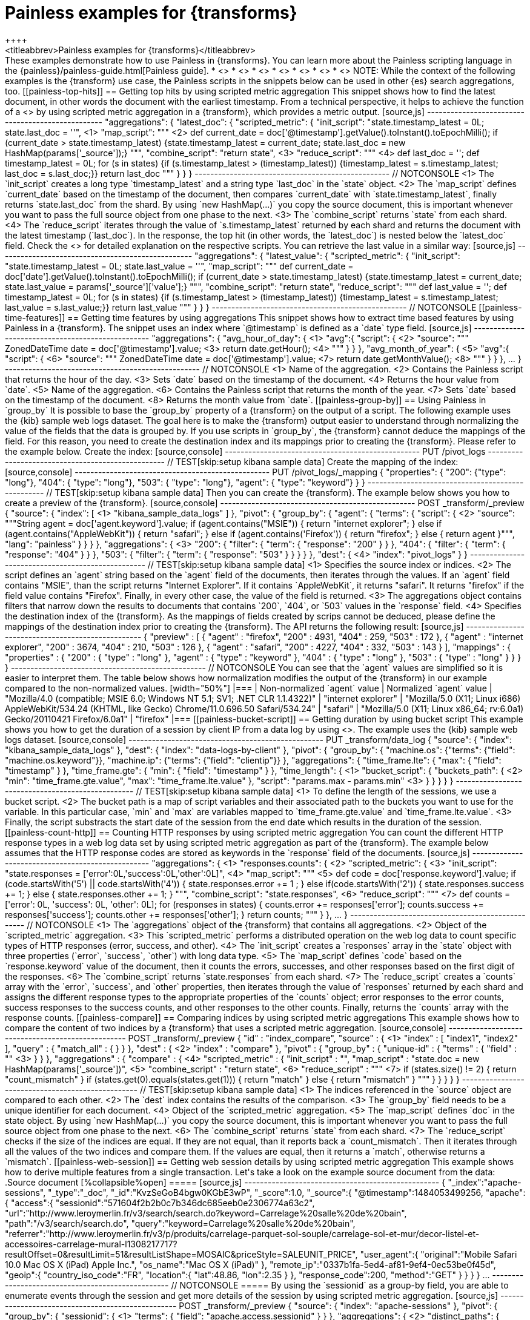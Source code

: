 [role="xpack"]
[testenv="basic"]
[[transform-painless-examples]]
= Painless examples for {transforms}
++++
<titleabbrev>Painless examples for {transforms}</titleabbrev>
++++

These examples demonstrate how to use Painless in {transforms}. You can learn 
more about the Painless scripting language in the 
{painless}/painless-guide.html[Painless guide].

* <<painless-top-hits>>
* <<painless-time-features>>
* <<painless-group-by>>
* <<painless-bucket-script>>
* <<painless-count-http>>
* <<painless-compare>>
* <<painless-web-session>>

NOTE: While the context of the following examples is the {transform} use case, 
the Painless scripts in the snippets below can be used in other {es} search 
aggregations, too.

[[painless-top-hits]]
== Getting top hits by using scripted metric aggregation

This snippet shows how to find the latest document, in other words the document 
with the earliest timestamp. From a technical perspective, it helps to achieve 
the function of a <<search-aggregations-metrics-top-hits-aggregation>> by using 
scripted metric aggregation in a {transform}, which provides a metric output.

[source,js]
--------------------------------------------------
"aggregations": {
  "latest_doc": { 
    "scripted_metric": {
      "init_script": "state.timestamp_latest = 0L; state.last_doc = ''", <1>
      "map_script": """ <2>
        def current_date = doc['@timestamp'].getValue().toInstant().toEpochMilli(); 
        if (current_date > state.timestamp_latest) 
        {state.timestamp_latest = current_date;
        state.last_doc = new HashMap(params['_source']);}
      """,
      "combine_script": "return state", <3>
      "reduce_script": """ <4>
        def last_doc = '';
        def timestamp_latest = 0L;
        for (s in states) {if (s.timestamp_latest > (timestamp_latest))
        {timestamp_latest = s.timestamp_latest; last_doc = s.last_doc;}} 
        return last_doc
      """
    }
  }
}
--------------------------------------------------
// NOTCONSOLE

<1> The `init_script` creates a long type `timestamp_latest` and a string type 
`last_doc` in the `state` object.
<2> The `map_script` defines `current_date` based on the timestamp of the 
document, then compares `current_date` with `state.timestamp_latest`, finally 
returns `state.last_doc` from the shard. By using `new HashMap(...)` you copy 
the source document, this is important whenever you want to pass the full source 
object from one phase to the next.
<3> The `combine_script` returns `state` from each shard.
<4> The `reduce_script` iterates through the value of `s.timestamp_latest` 
returned by each shard and returns the document with the latest timestamp 
(`last_doc`). In the response, the top hit (in other words, the `latest_doc`) is 
nested below the `latest_doc` field.

Check the
<<scripted-metric-aggregation-scope,scope of scripts>>
for detailed explanation on the respective scripts.

You can retrieve the last value in a similar way: 

[source,js]
--------------------------------------------------
"aggregations": {
  "latest_value": {
    "scripted_metric": {
      "init_script": "state.timestamp_latest = 0L; state.last_value = ''",
      "map_script": """
        def current_date = doc['date'].getValue().toInstant().toEpochMilli(); 
        if (current_date > state.timestamp_latest) 
        {state.timestamp_latest = current_date;
        state.last_value = params['_source']['value'];}
      """,
      "combine_script": "return state",
      "reduce_script": """
        def last_value = '';
        def timestamp_latest = 0L; 
        for (s in states) {if (s.timestamp_latest > (timestamp_latest)) 
        {timestamp_latest = s.timestamp_latest; last_value = s.last_value;}} 
        return last_value
      """
    }
  }
}
--------------------------------------------------
// NOTCONSOLE

[[painless-time-features]]
== Getting time features by using aggregations

This snippet shows how to extract time based features by using Painless in a 
{transform}. The snippet uses an index where `@timestamp` is defined as a `date` 
type field.

[source,js]
--------------------------------------------------
"aggregations": {
  "avg_hour_of_day": { <1>
    "avg":{
      "script": { <2>
        "source": """
          ZonedDateTime date =  doc['@timestamp'].value; <3>
          return date.getHour(); <4>
        """
      }
    }  
  },
  "avg_month_of_year": { <5>
    "avg":{
      "script": { <6> 
        "source": """
          ZonedDateTime date =  doc['@timestamp'].value; <7>
          return date.getMonthValue(); <8>
        """
      }
    }
  },
 ...
}
--------------------------------------------------
// NOTCONSOLE

<1> Name of the aggregation.
<2> Contains the Painless script that returns the hour of the day.
<3> Sets `date` based on the timestamp of the document.
<4> Returns the hour value from `date`.
<5> Name of the aggregation.
<6> Contains the Painless script that returns the month of the year.
<7> Sets `date` based on the timestamp of the document.
<8> Returns the month value from `date`.

[[painless-group-by]]
== Using Painless in `group_by`

It is possible to base the `group_by` property of a {transform} on the output of 
a script. The following example uses the {kib} sample web logs dataset. The goal 
here is to make the {transform} output easier to understand through normalizing 
the value of the fields that the data is grouped by.

If you use scripts in `group_by`, the {transform} cannot deduce the mappings of 
the field. For this reason, you need to create the destination index and its 
mappings prior to creating the {transform}. Please refer to the example below.


Create the index:

[source,console]
--------------------------------------------------
PUT /pivot_logs
--------------------------------------------------
// TEST[skip:setup kibana sample data]


Create the mapping of the index:

[source,console]
--------------------------------------------------
PUT /pivot_logs/_mapping
{
  "properties": {
    "200": {"type": "long"},
    "404":  { "type": "long"},
    "503":  { "type": "long"},
    "agent":  { "type": "keyword"}
  }
}
--------------------------------------------------
// TEST[skip:setup kibana sample data]

Then you can create the {transform}. The example below shows you how to create a 
preview of the {transform}.

[source,console]
--------------------------------------------------
POST _transform/_preview
{
  "source": {
    "index": [ <1>
      "kibana_sample_data_logs"
    ]
  },
  "pivot": {
    "group_by": {
      "agent": {
        "terms": {
          "script": { <2>
            "source": """String agent = doc['agent.keyword'].value; 
            if (agent.contains("MSIE")) { 
              return "internet explorer";
            } else if (agent.contains("AppleWebKit")) { 
              return "safari"; 
            } else if (agent.contains('Firefox')) { 
              return "firefox";
            } else { return agent }""",
            "lang": "painless"
          }
        }
      }
    },
    "aggregations": { <3>
      "200": {
        "filter": {
          "term": {
            "response": "200"
          }
        }
      },
      "404": {
        "filter": {
          "term": {
            "response": "404"
          }
        }
      },
      "503": {
        "filter": {
          "term": {
            "response": "503"
          }
        }
      }
    }
  },
  "dest": { <4>
    "index": "pivot_logs"
  }
} 
--------------------------------------------------
// TEST[skip:setup kibana sample data]

<1> Specifies the source index or indices.
<2> The script defines an `agent` string based on the `agent` field of the 
documents, then iterates through the values. If an `agent` field contains 
"MSIE", than the script returns "Internet Explorer". If it contains 
`AppleWebKit`, it returns "safari". It returns "firefox" if the field value 
contains "Firefox". Finally, in every other case, the value of the field is 
returned.
<3> The aggregations object contains filters that narrow down the results to 
documents that contains `200`, `404`, or `503` values in the `response` field.
<4> Specifies the destination index of the {transform}. As the mappings of 
fields created by scrips cannot be deduced, please define the mappings of the 
destination index prior to creating the {transform}.


The API returns the following result:

[source,js]
--------------------------------------------------
{
  "preview" : [
    {
      "agent" : "firefox",
      "200" : 4931,
      "404" : 259,
      "503" : 172
    },
    {
      "agent" : "internet explorer",
      "200" : 3674,
      "404" : 210,
      "503" : 126
    },
    {
      "agent" : "safari",
      "200" : 4227,
      "404" : 332,
      "503" : 143
    }
  ],
  "mappings" : {
    "properties" : {
      "200" : {
        "type" : "long"
      },
      "agent" : {
        "type" : "keyword"
      },
      "404" : {
        "type" : "long"
      },
      "503" : {
        "type" : "long"
      }
    }
  }
}
--------------------------------------------------
// NOTCONSOLE

You can see that the `agent` values are simplified so it is easier to interpret 
them. The table below shows how normalization modifies the output of the 
{transform} in our example compared to the non-normalized values.

[width="50%"]

|===
| Non-normalized `agent` value                                                 | Normalized `agent` value 

| "Mozilla/4.0 (compatible; MSIE 6.0; Windows NT 5.1; SV1; .NET CLR 1.1.4322)" | "internet explorer"
| "Mozilla/5.0 (X11; Linux i686) AppleWebKit/534.24 (KHTML, like Gecko) Chrome/11.0.696.50 Safari/534.24" | "safari"
| "Mozilla/5.0 (X11; Linux x86_64; rv:6.0a1) Gecko/20110421 Firefox/6.0a1" | "firefox"
|===

[[painless-bucket-script]]
== Getting duration by using bucket script

This example shows you how to get the duration of a session by client IP from a 
data log by using 
<<search-aggregations-pipeline-bucket-script-aggregation,bucket script>>. 
The example uses the {kib} sample web logs dataset.

[source,console]
--------------------------------------------------
PUT _transform/data_log
{
  "source": {
    "index": "kibana_sample_data_logs"
  },
  "dest": {
    "index": "data-logs-by-client"
  },
  "pivot": {
    "group_by": {
      "machine.os": {"terms": {"field": "machine.os.keyword"}},
      "machine.ip": {"terms": {"field": "clientip"}}
    },
    "aggregations": {
      "time_frame.lte": {
        "max": {
          "field": "timestamp"
        }
      },
      "time_frame.gte": {
        "min": {
          "field": "timestamp"
        }
      },
      "time_length": { <1>
        "bucket_script": {
          "buckets_path": { <2>
            "min": "time_frame.gte.value",
            "max": "time_frame.lte.value"
          },
          "script": "params.max - params.min" <3>
        }
      }
    }
  }
}
--------------------------------------------------
// TEST[skip:setup kibana sample data]

<1> To define the length of the sessions, we use a bucket script.
<2> The bucket path is a map of script variables and their associated path to 
the buckets you want to use for the variable. In this particular case, `min` and 
`max` are variables mapped to `time_frame.gte.value` and `time_frame.lte.value`.
<3> Finally, the script substracts the start date of the session from the end 
date which results in the duration of the session.

[[painless-count-http]]
== Counting HTTP responses by using scripted metric aggregation

You can count the different HTTP response types in a web log data set by using 
scripted metric aggregation as part of the {transform}. The example below 
assumes that the HTTP response codes are stored as keywords in the `response` 
field of the documents.

[source,js]
--------------------------------------------------
"aggregations": { <1>
  "responses.counts": { <2>
    "scripted_metric": { <3>
      "init_script": "state.responses = ['error':0L,'success':0L,'other':0L]", <4>
      "map_script": """ <5>
        def code = doc['response.keyword'].value;
        if (code.startsWith('5') || code.startsWith('4')) {
          state.responses.error += 1 ;
        } else if(code.startsWith('2')) {
          state.responses.success += 1;
        } else {
          state.responses.other += 1;
        }
        """,
      "combine_script": "state.responses", <6>
      "reduce_script": """ <7>
        def counts = ['error': 0L, 'success': 0L, 'other': 0L];
        for (responses in states) {
          counts.error += responses['error'];
          counts.success += responses['success'];
          counts.other += responses['other'];
        }
        return counts;
        """
      }
    },
  ...  
}
--------------------------------------------------
// NOTCONSOLE

<1> The `aggregations` object of the {transform} that contains all aggregations.
<2> Object of the `scripted_metric` aggregation.
<3> This `scripted_metric` performs a distributed operation on the web log data 
to count specific types of HTTP responses (error, success, and other).
<4> The `init_script` creates a `responses` array in the `state` object with 
three properties (`error`, `success`, `other`) with long data type.
<5> The `map_script` defines `code` based on the `response.keyword` value of the 
document, then it counts the errors, successes, and other responses based on the 
first digit of the responses.
<6> The `combine_script` returns `state.responses` from each shard.
<7> The `reduce_script` creates a `counts` array with the `error`, `success`, 
and `other` properties, then iterates through the value of `responses` returned 
by each shard and assigns the different response types to the appropriate 
properties of the `counts` object; error responses to the error counts, success 
responses to the success counts, and other responses to the other counts. 
Finally, returns the `counts` array with the response counts.

[[painless-compare]]
== Comparing indices by using scripted metric aggregations

This example shows how to compare the content of two indices by a {transform} 
that uses a scripted metric aggregation. 

[source,console]
--------------------------------------------------
POST _transform/_preview
{
  "id" : "index_compare",
  "source" : { <1>
    "index" : [
      "index1",
      "index2"
    ],
    "query" : {
      "match_all" : { }
    }
  },
  "dest" : { <2>
    "index" : "compare"
  },
  "pivot" : {
    "group_by" : {
      "unique-id" : {
        "terms" : {
          "field" : "<unique-id-field>" <3>
        }
      }
    },
    "aggregations" : {
      "compare" : { <4>
        "scripted_metric" : {
          "init_script" : "",
          "map_script" : "state.doc = new HashMap(params['_source'])", <5>
          "combine_script" : "return state", <6>
          "reduce_script" : """ <7>
            if (states.size() != 2) {
              return "count_mismatch"
            }
            if (states.get(0).equals(states.get(1))) {
              return "match"
            } else {
              return "mismatch"
            }
            """
        }
      }
    }
  }
}
--------------------------------------------------
// TEST[skip:setup kibana sample data]

<1> The indices referenced in the `source` object are compared to each other.
<2> The `dest` index contains the results of the comparison.
<3> The `group_by` field needs to be a unique identifier for each document.
<4> Object of the `scripted_metric` aggregation.
<5> The `map_script` defines `doc` in the state object. By using 
`new HashMap(...)` you copy the source document, this is important whenever you 
want to pass the full source object from one phase to the next.
<6> The `combine_script` returns `state` from each shard.
<7> The `reduce_script` checks if the size of the indices are equal. If they are 
not equal, than it reports back a `count_mismatch`. Then it iterates through all 
the values of the two indices and compare them. If the values are equal, then it 
returns a `match`, otherwise returns a `mismatch`.

[[painless-web-session]]
== Getting web session details by using scripted metric aggregation

This example shows how to derive multiple features from a single transaction. 
Let's take a look on the example source document from the data:

.Source document
[%collapsible%open]
=====
[source,js]
--------------------------------------------------
{
  "_index":"apache-sessions",
  "_type":"_doc",
  "_id":"KvzSeGoB4bgw0KGbE3wP",
  "_score":1.0,
  "_source":{
    "@timestamp":1484053499256,
    "apache":{
      "access":{
        "sessionid":"571604f2b2b0c7b346dc685eeb0e2306774a63c2",
        "url":"http://www.leroymerlin.fr/v3/search/search.do?keyword=Carrelage%20salle%20de%20bain",
        "path":"/v3/search/search.do",
        "query":"keyword=Carrelage%20salle%20de%20bain",
        "referrer":"http://www.leroymerlin.fr/v3/p/produits/carrelage-parquet-sol-souple/carrelage-sol-et-mur/decor-listel-et-accessoires-carrelage-mural-l1308217717?resultOffset=0&resultLimit=51&resultListShape=MOSAIC&priceStyle=SALEUNIT_PRICE",
        "user_agent":{
          "original":"Mobile Safari 10.0 Mac OS X (iPad) Apple Inc.",
          "os_name":"Mac OS X (iPad)"
        },
        "remote_ip":"0337b1fa-5ed4-af81-9ef4-0ec53be0f45d",
        "geoip":{
          "country_iso_code":"FR",
          "location":{
            "lat":48.86,
            "lon":2.35
          }
        },
        "response_code":200,
        "method":"GET"
      }
    }
  }
}
...
--------------------------------------------------
// NOTCONSOLE
=====


By using the `sessionid` as a group-by field, you are able to enumerate events 
through the session and get more details of the session by using scripted metric 
aggregation.

[source,js]
--------------------------------------------------
POST _transform/_preview
{
  "source": {
    "index": "apache-sessions"
  },
  "pivot": {
    "group_by": {
      "sessionid": { <1>
        "terms": {
          "field": "apache.access.sessionid"
        }
      }
    },
    "aggregations": { <2>
      "distinct_paths": { 
        "cardinality": {
          "field": "apache.access.path"
        }
      },
      "num_pages_viewed": {
        "value_count": {
          "field": "apache.access.url"
        }
      },
      "session_details": {
        "scripted_metric": {
          "init_script": "state.docs = []", <3>
          "map_script": """ <4>
            Map span = [
              '@timestamp':doc['@timestamp'].value, 
              'url':doc['apache.access.url'].value,
              'referrer':doc['apache.access.referrer'].value
            ]; 
            state.docs.add(span)
          """,
          "combine_script": "return state.docs;", <5>
          "reduce_script": """ <6>
            def all_docs = []; 
            for (s in states) { 
              for (span in s) { 
                all_docs.add(span); 
              }
            }
            all_docs.sort((HashMap o1, HashMap o2)->o1['@timestamp'].millis.compareTo(o2['@timestamp'].millis)); 
            def size = all_docs.size();
            def min_time = all_docs[0]['@timestamp'];
            def max_time = all_docs[size-1]['@timestamp'];
            def duration = max_time.millis - min_time.millis;
            def entry_page = all_docs[0]['url'];
            def exit_path = all_docs[size-1]['url'];
            def first_referrer = all_docs[0]['referrer'];
            def ret = new HashMap();
            ret['first_time'] = min_time;
            ret['last_time'] = max_time;
            ret['duration'] = duration;
            ret['entry_page'] = entry_page;
            ret['exit_path'] = exit_path;
            ret['first_referrer'] = first_referrer;
            return ret;
          """
        }
      }
    }
  }
}
--------------------------------------------------
// NOTCONSOLE

<1> The data is grouped by `sessionid`.
<2> The aggregations counts the number of paths and enumerate the viewed pages 
during the session.
<3> The `init_script` creates an array type `doc` in the `state` object.
<4> The `map_script` defines a `span` array with a timestamp, a URL, and a 
referrer value which are based on the corresponding values of the document, then 
adds the value of the `span` array to the `doc` object.
<5> The `combine_script` returns `state.docs` from each shard.
<6> The `reduce_script` defines various objects like `min_time`, `max_time`, and 
`duration` based on the document fields, then declares a `ret` object, and 
copies the source document by using `new HashMap ()`. Next, the script defines 
`first_time`, `last_time`, `duration` and other fields inside the `ret` object 
based on the corresponding object defined earlier, finally returns `ret`.

The API call results in a similar response:

[source,js]
--------------------------------------------------
{
  "num_pages_viewed" : 2.0,
  "session_details" : {
    "duration" : 131374,
    "first_referrer" : "https://www.bing.com/",
    "entry_page" : "http://www.leroymerlin.fr/v3/p/produits/materiaux-menuiserie/porte-coulissante-porte-interieure-escalier-et-rambarde/barriere-de-securite-l1308218463",
    "first_time" : "2017-01-10T21:22:52.982Z",
    "last_time" : "2017-01-10T21:25:04.356Z",
    "exit_path" : "http://www.leroymerlin.fr/v3/p/produits/materiaux-menuiserie/porte-coulissante-porte-interieure-escalier-et-rambarde/barriere-de-securite-l1308218463?__result-wrapper?pageTemplate=Famille%2FMat%C3%A9riaux+et+menuiserie&resultOffset=0&resultLimit=50&resultListShape=PLAIN&nomenclatureId=17942&priceStyle=SALEUNIT_PRICE&fcr=1&*4294718806=4294718806&*14072=14072&*4294718593=4294718593&*17942=17942"
  },
  "distinct_paths" : 1.0,
  "sessionid" : "000046f8154a80fd89849369c984b8cc9d795814"
},
{
  "num_pages_viewed" : 10.0,
  "session_details" : {
    "duration" : 343112,
    "first_referrer" : "https://www.google.fr/",
    "entry_page" : "http://www.leroymerlin.fr/",
    "first_time" : "2017-01-10T16:57:39.937Z",
    "last_time" : "2017-01-10T17:03:23.049Z",
    "exit_path" : "http://www.leroymerlin.fr/v3/p/produits/porte-de-douche-coulissante-adena-e168578"
  },
  "distinct_paths" : 8.0,
  "sessionid" : "000087e825da1d87a332b8f15fa76116c7467da6"
}
...
--------------------------------------------------
// NOTCONSOLE